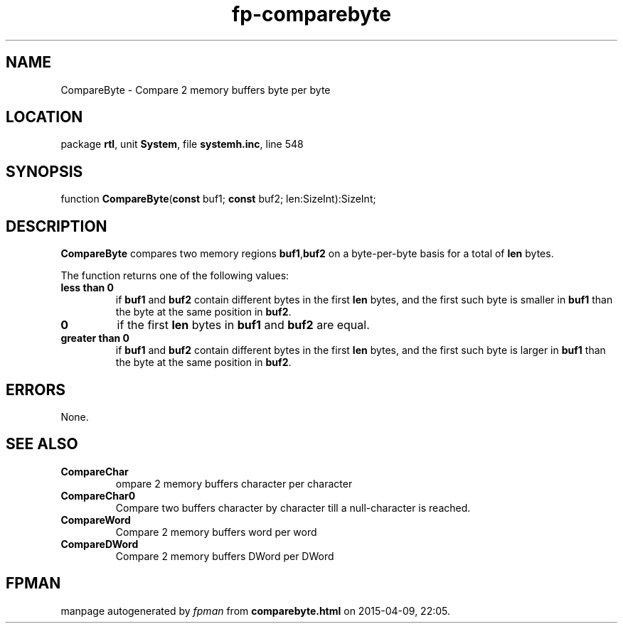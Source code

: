 .\" file autogenerated by fpman
.TH "fp-comparebyte" 3 "2014-03-14" "fpman" "Free Pascal Programmer's Manual"
.SH NAME
CompareByte - Compare 2 memory buffers byte per byte
.SH LOCATION
package \fBrtl\fR, unit \fBSystem\fR, file \fBsystemh.inc\fR, line 548
.SH SYNOPSIS
function \fBCompareByte\fR(\fBconst\fR buf1; \fBconst\fR buf2; len:SizeInt):SizeInt;
.SH DESCRIPTION
\fBCompareByte\fR compares two memory regions \fBbuf1\fR,\fBbuf2\fR on a byte-per-byte basis for a total of \fBlen\fR bytes.

The function returns one of the following values:

.TP
.B less than 0
if \fBbuf1\fR and \fBbuf2\fR contain different bytes in the first \fBlen\fR bytes, and the first such byte is smaller in \fBbuf1\fR than the byte at the same position in \fBbuf2\fR.
.TP
.B 0
if the first \fBlen\fR bytes in \fBbuf1\fR and \fBbuf2\fR are equal.
.TP
.B greater than 0
if \fBbuf1\fR and \fBbuf2\fR contain different bytes in the first \fBlen\fR bytes, and the first such byte is larger in \fBbuf1\fR than the byte at the same position in \fBbuf2\fR.

.SH ERRORS
None.


.SH SEE ALSO
.TP
.B CompareChar
ompare 2 memory buffers character per character
.TP
.B CompareChar0
Compare two buffers character by character till a null-character is reached.
.TP
.B CompareWord
Compare 2 memory buffers word per word
.TP
.B CompareDWord
Compare 2 memory buffers DWord per DWord

.SH FPMAN
manpage autogenerated by \fIfpman\fR from \fBcomparebyte.html\fR on 2015-04-09, 22:05.

